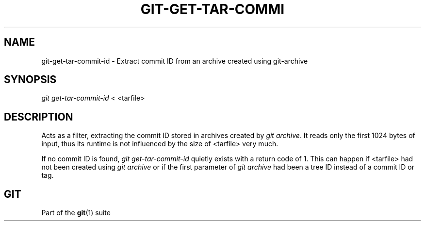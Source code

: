 '\" t
.\"     Title: git-get-tar-commit-id
.\"    Author: [FIXME: author] [see http://docbook.sf.net/el/author]
.\" Generator: DocBook XSL Stylesheets v1.75.2 <http://docbook.sf.net/>
.\"      Date: 12/18/2012
.\"    Manual: Git Manual
.\"    Source: Git 1.8.1.rc2.5.g252f922
.\"  Language: English
.\"
.TH "GIT\-GET\-TAR\-COMMI" "1" "12/18/2012" "Git 1\&.8\&.1\&.rc2\&.5\&.g252" "Git Manual"
.\" -----------------------------------------------------------------
.\" * Define some portability stuff
.\" -----------------------------------------------------------------
.\" ~~~~~~~~~~~~~~~~~~~~~~~~~~~~~~~~~~~~~~~~~~~~~~~~~~~~~~~~~~~~~~~~~
.\" http://bugs.debian.org/507673
.\" http://lists.gnu.org/archive/html/groff/2009-02/msg00013.html
.\" ~~~~~~~~~~~~~~~~~~~~~~~~~~~~~~~~~~~~~~~~~~~~~~~~~~~~~~~~~~~~~~~~~
.ie \n(.g .ds Aq \(aq
.el       .ds Aq '
.\" -----------------------------------------------------------------
.\" * set default formatting
.\" -----------------------------------------------------------------
.\" disable hyphenation
.nh
.\" disable justification (adjust text to left margin only)
.ad l
.\" -----------------------------------------------------------------
.\" * MAIN CONTENT STARTS HERE *
.\" -----------------------------------------------------------------
.SH "NAME"
git-get-tar-commit-id \- Extract commit ID from an archive created using git\-archive
.SH "SYNOPSIS"
.sp
.nf
\fIgit get\-tar\-commit\-id\fR < <tarfile>
.fi
.sp
.SH "DESCRIPTION"
.sp
Acts as a filter, extracting the commit ID stored in archives created by \fIgit archive\fR\&. It reads only the first 1024 bytes of input, thus its runtime is not influenced by the size of <tarfile> very much\&.
.sp
If no commit ID is found, \fIgit get\-tar\-commit\-id\fR quietly exists with a return code of 1\&. This can happen if <tarfile> had not been created using \fIgit archive\fR or if the first parameter of \fIgit archive\fR had been a tree ID instead of a commit ID or tag\&.
.SH "GIT"
.sp
Part of the \fBgit\fR(1) suite
